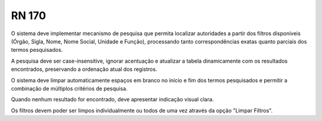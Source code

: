 **RN 170**
==========
O sistema deve implementar mecanismo de pesquisa que permita localizar autoridades a partir dos filtros disponíveis (Órgão, Sigla, Nome, Nome Social, Unidade e Função), processando tanto correspondências exatas quanto parciais dos termos pesquisados. 

A pesquisa deve ser case-insensitive, ignorar acentuação e atualizar a tabela dinamicamente com os resultados encontrados, preservando a ordenação atual dos registros. 

O sistema deve limpar automaticamente espaços em branco no início e fim dos termos pesquisados e permitir a combinação de múltiplos critérios de pesquisa. 

Quando nenhum resultado for encontrado, deve apresentar indicação visual clara. 

Os filtros devem poder ser limpos individualmente ou todos de uma vez através da opção "Limpar Filtros".

